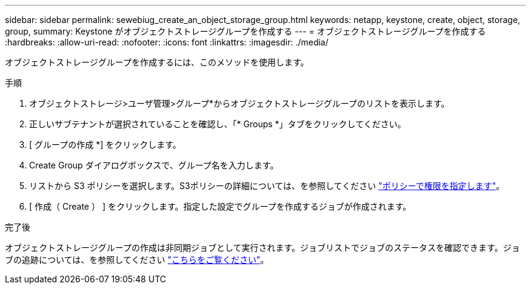 ---
sidebar: sidebar 
permalink: sewebiug_create_an_object_storage_group.html 
keywords: netapp, keystone, create, object, storage, group, 
summary: Keystone がオブジェクトストレージグループを作成する 
---
= オブジェクトストレージグループを作成する
:hardbreaks:
:allow-uri-read: 
:nofooter: 
:icons: font
:linkattrs: 
:imagesdir: ./media/


[role="lead"]
オブジェクトストレージグループを作成するには、このメソッドを使用します。

.手順
. オブジェクトストレージ>ユーザ管理>グループ*からオブジェクトストレージグループのリストを表示します。
. 正しいサブテナントが選択されていることを確認し、「* Groups *」タブをクリックしてください。
. [ グループの作成 *] をクリックします。
. Create Group ダイアログボックスで、グループ名を入力します。
. リストから S3 ポリシーを選択します。S3ポリシーの詳細については、を参照してください https://docs.netapp.com/us-en/storagegrid-116/s3/bucket-and-group-access-policies.html#specify-permissions-in-a-policy["ポリシーで権限を指定します"]。
. [ 作成（ Create ） ] をクリックします。指定した設定でグループを作成するジョブが作成されます。


.完了後
オブジェクトストレージグループの作成は非同期ジョブとして実行されます。ジョブリストでジョブのステータスを確認できます。ジョブの追跡については、を参照してください link:sewebiug_netapp_service_engine_web_interface_overview.html#jobs-and-job-status-indicator["こちらをご覧ください"]。
